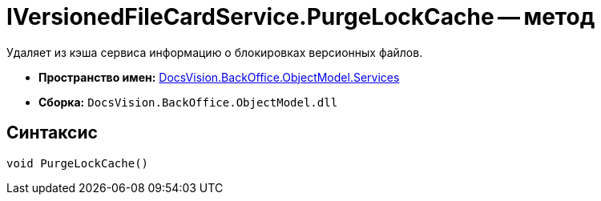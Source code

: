 = IVersionedFileCardService.PurgeLockCache -- метод

Удаляет из кэша сервиса информацию о блокировках версионных файлов.

* *Пространство имен:* xref:api/DocsVision/BackOffice/ObjectModel/Services/Services_NS.adoc[DocsVision.BackOffice.ObjectModel.Services]
* *Сборка:* `DocsVision.BackOffice.ObjectModel.dll`

== Синтаксис

[source,csharp]
----
void PurgeLockCache()
----
